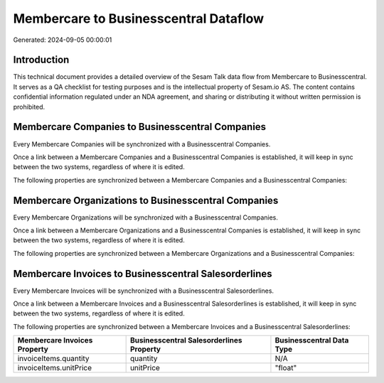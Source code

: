 ======================================
Membercare to Businesscentral Dataflow
======================================

Generated: 2024-09-05 00:00:01

Introduction
------------

This technical document provides a detailed overview of the Sesam Talk data flow from Membercare to Businesscentral. It serves as a QA checklist for testing purposes and is the intellectual property of Sesam.io AS. The content contains confidential information regulated under an NDA agreement, and sharing or distributing it without written permission is prohibited.

Membercare Companies to Businesscentral Companies
-------------------------------------------------
Every Membercare Companies will be synchronized with a Businesscentral Companies.

Once a link between a Membercare Companies and a Businesscentral Companies is established, it will keep in sync between the two systems, regardless of where it is edited.

The following properties are synchronized between a Membercare Companies and a Businesscentral Companies:

.. list-table::
   :header-rows: 1

   * - Membercare Companies Property
     - Businesscentral Companies Property
     - Businesscentral Data Type


Membercare Organizations to Businesscentral Companies
-----------------------------------------------------
Every Membercare Organizations will be synchronized with a Businesscentral Companies.

Once a link between a Membercare Organizations and a Businesscentral Companies is established, it will keep in sync between the two systems, regardless of where it is edited.

The following properties are synchronized between a Membercare Organizations and a Businesscentral Companies:

.. list-table::
   :header-rows: 1

   * - Membercare Organizations Property
     - Businesscentral Companies Property
     - Businesscentral Data Type


Membercare Invoices to Businesscentral Salesorderlines
------------------------------------------------------
Every Membercare Invoices will be synchronized with a Businesscentral Salesorderlines.

Once a link between a Membercare Invoices and a Businesscentral Salesorderlines is established, it will keep in sync between the two systems, regardless of where it is edited.

The following properties are synchronized between a Membercare Invoices and a Businesscentral Salesorderlines:

.. list-table::
   :header-rows: 1

   * - Membercare Invoices Property
     - Businesscentral Salesorderlines Property
     - Businesscentral Data Type
   * - invoiceItems.quantity
     - quantity
     - N/A
   * - invoiceItems.unitPrice
     - unitPrice
     - "float"

